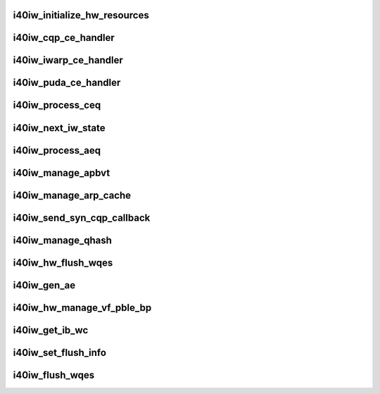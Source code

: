 .. -*- coding: utf-8; mode: rst -*-
.. src-file: drivers/infiniband/hw/i40iw/i40iw_hw.c

.. _`i40iw_initialize_hw_resources`:

i40iw_initialize_hw_resources
=============================

.. c:function:: u32 i40iw_initialize_hw_resources(struct i40iw_device *iwdev)

    initialize hw resource during open

    :param struct i40iw_device \*iwdev:
        iwarp device

.. _`i40iw_cqp_ce_handler`:

i40iw_cqp_ce_handler
====================

.. c:function:: void i40iw_cqp_ce_handler(struct i40iw_device *iwdev, struct i40iw_sc_cq *cq, bool arm)

    handle cqp completions

    :param struct i40iw_device \*iwdev:
        iwarp device

    :param struct i40iw_sc_cq \*cq:
        cq for cqp completions

    :param bool arm:
        flag to arm after completions

.. _`i40iw_iwarp_ce_handler`:

i40iw_iwarp_ce_handler
======================

.. c:function:: void i40iw_iwarp_ce_handler(struct i40iw_device *iwdev, struct i40iw_sc_cq *iwcq)

    handle iwarp completions

    :param struct i40iw_device \*iwdev:
        iwarp device

    :param struct i40iw_sc_cq \*iwcq:
        *undescribed*

.. _`i40iw_puda_ce_handler`:

i40iw_puda_ce_handler
=====================

.. c:function:: void i40iw_puda_ce_handler(struct i40iw_device *iwdev, struct i40iw_sc_cq *cq)

    handle puda completion events

    :param struct i40iw_device \*iwdev:
        iwarp device

    :param struct i40iw_sc_cq \*cq:
        puda completion q for event

.. _`i40iw_process_ceq`:

i40iw_process_ceq
=================

.. c:function:: void i40iw_process_ceq(struct i40iw_device *iwdev, struct i40iw_ceq *ceq)

    handle ceq for completions

    :param struct i40iw_device \*iwdev:
        iwarp device

    :param struct i40iw_ceq \*ceq:
        ceq having cq for completion

.. _`i40iw_next_iw_state`:

i40iw_next_iw_state
===================

.. c:function:: void i40iw_next_iw_state(struct i40iw_qp *iwqp, u8 state, u8 del_hash, u8 term, u8 termlen)

    modify qp state

    :param struct i40iw_qp \*iwqp:
        iwarp qp to modify

    :param u8 state:
        next state for qp

    :param u8 del_hash:
        del hash

    :param u8 term:
        term message

    :param u8 termlen:
        length of term message

.. _`i40iw_process_aeq`:

i40iw_process_aeq
=================

.. c:function:: void i40iw_process_aeq(struct i40iw_device *iwdev)

    handle aeq events

    :param struct i40iw_device \*iwdev:
        iwarp device

.. _`i40iw_manage_apbvt`:

i40iw_manage_apbvt
==================

.. c:function:: int i40iw_manage_apbvt(struct i40iw_device *iwdev, u16 accel_local_port, bool add_port)

    add or delete tcp port

    :param struct i40iw_device \*iwdev:
        iwarp device

    :param u16 accel_local_port:
        port for apbvt

    :param bool add_port:
        add or delete port

.. _`i40iw_manage_arp_cache`:

i40iw_manage_arp_cache
======================

.. c:function:: void i40iw_manage_arp_cache(struct i40iw_device *iwdev, unsigned char *mac_addr, u32 *ip_addr, bool ipv4, u32 action)

    manage hw arp cache

    :param struct i40iw_device \*iwdev:
        iwarp device

    :param unsigned char \*mac_addr:
        mac address ptr

    :param u32 \*ip_addr:
        ip addr for arp cache

    :param bool ipv4:
        *undescribed*

    :param u32 action:
        add, delete or modify

.. _`i40iw_send_syn_cqp_callback`:

i40iw_send_syn_cqp_callback
===========================

.. c:function:: void i40iw_send_syn_cqp_callback(struct i40iw_cqp_request *cqp_request, u32 send_ack)

    do syn/ack after qhash

    :param struct i40iw_cqp_request \*cqp_request:
        qhash cqp completion

    :param u32 send_ack:
        flag send ack

.. _`i40iw_manage_qhash`:

i40iw_manage_qhash
==================

.. c:function:: enum i40iw_status_code i40iw_manage_qhash(struct i40iw_device *iwdev, struct i40iw_cm_info *cminfo, enum i40iw_quad_entry_type etype, enum i40iw_quad_hash_manage_type mtype, void *cmnode, bool wait)

    add or modify qhash

    :param struct i40iw_device \*iwdev:
        iwarp device

    :param struct i40iw_cm_info \*cminfo:
        cm info for qhash

    :param enum i40iw_quad_entry_type etype:
        type (syn or quad)

    :param enum i40iw_quad_hash_manage_type mtype:
        type of qhash

    :param void \*cmnode:
        cmnode associated with connection

    :param bool wait:
        wait for completion

.. _`i40iw_hw_flush_wqes`:

i40iw_hw_flush_wqes
===================

.. c:function:: enum i40iw_status_code i40iw_hw_flush_wqes(struct i40iw_device *iwdev, struct i40iw_sc_qp *qp, struct i40iw_qp_flush_info *info, bool wait)

    flush qp's wqe

    :param struct i40iw_device \*iwdev:
        iwarp device

    :param struct i40iw_sc_qp \*qp:
        hardware control qp

    :param struct i40iw_qp_flush_info \*info:
        info for flush

    :param bool wait:
        flag wait for completion

.. _`i40iw_gen_ae`:

i40iw_gen_ae
============

.. c:function:: void i40iw_gen_ae(struct i40iw_device *iwdev, struct i40iw_sc_qp *qp, struct i40iw_gen_ae_info *info, bool wait)

    generate AE

    :param struct i40iw_device \*iwdev:
        iwarp device

    :param struct i40iw_sc_qp \*qp:
        qp associated with AE

    :param struct i40iw_gen_ae_info \*info:
        info for ae

    :param bool wait:
        wait for completion

.. _`i40iw_hw_manage_vf_pble_bp`:

i40iw_hw_manage_vf_pble_bp
==========================

.. c:function:: enum i40iw_status_code i40iw_hw_manage_vf_pble_bp(struct i40iw_device *iwdev, struct i40iw_manage_vf_pble_info *info, bool wait)

    manage vf pbles

    :param struct i40iw_device \*iwdev:
        iwarp device

    :param struct i40iw_manage_vf_pble_info \*info:
        info for managing pble

    :param bool wait:
        flag wait for completion

.. _`i40iw_get_ib_wc`:

i40iw_get_ib_wc
===============

.. c:function:: enum ib_wc_status i40iw_get_ib_wc(enum i40iw_flush_opcode opcode)

    return change flush code to IB's

    :param enum i40iw_flush_opcode opcode:
        iwarp flush code

.. _`i40iw_set_flush_info`:

i40iw_set_flush_info
====================

.. c:function:: void i40iw_set_flush_info(struct i40iw_qp_flush_info *pinfo, u16 *min, u16 *maj, enum i40iw_flush_opcode opcode)

    set flush info

    :param struct i40iw_qp_flush_info \*pinfo:
        set flush info

    :param u16 \*min:
        minor err

    :param u16 \*maj:
        major err

    :param enum i40iw_flush_opcode opcode:
        flush error code

.. _`i40iw_flush_wqes`:

i40iw_flush_wqes
================

.. c:function:: void i40iw_flush_wqes(struct i40iw_device *iwdev, struct i40iw_qp *iwqp)

    flush wqe for qp

    :param struct i40iw_device \*iwdev:
        iwarp device

    :param struct i40iw_qp \*iwqp:
        qp to flush wqes

.. This file was automatic generated / don't edit.

